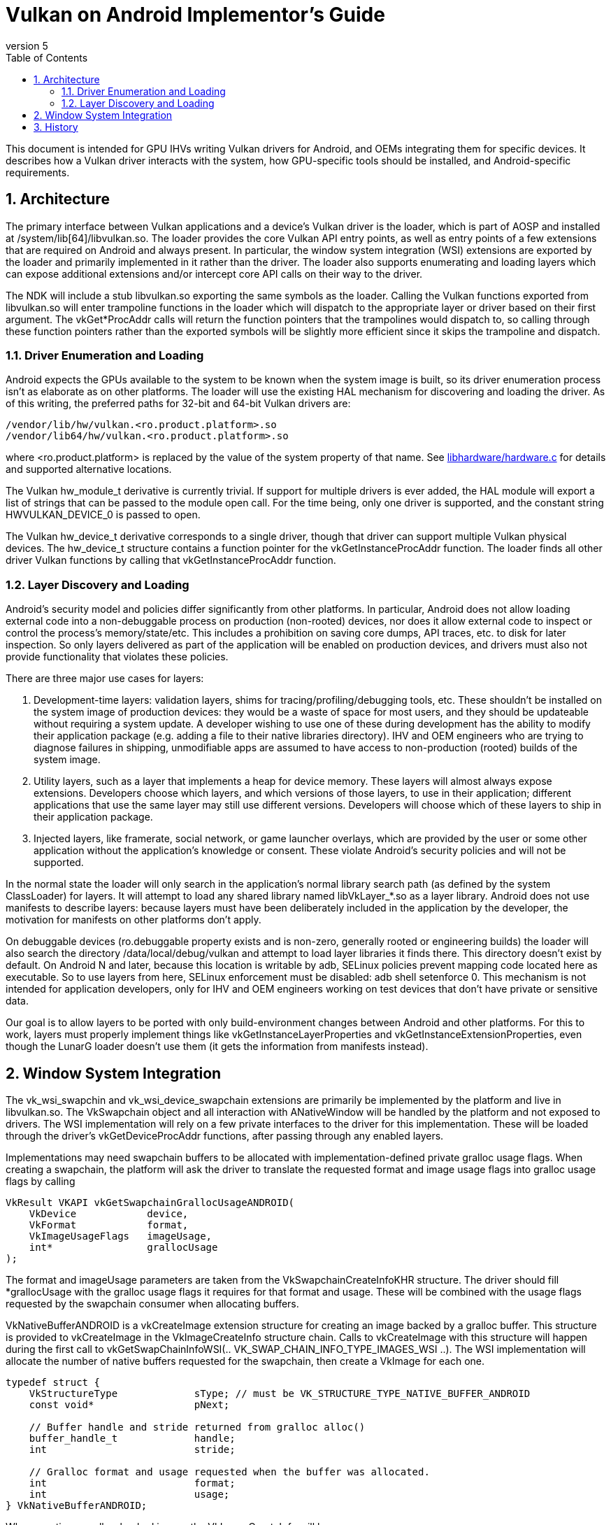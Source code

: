 // asciidoc -b html5 -d book -f implementors_guide.conf implementors_guide.adoc
= Vulkan on Android Implementor's Guide =
:toc: right
:numbered:
:revnumber: 5

This document is intended for GPU IHVs writing Vulkan drivers for Android, and OEMs integrating them for specific devices. It describes how a Vulkan driver interacts with the system, how GPU-specific tools should be installed, and Android-specific requirements.

== Architecture ==

The primary interface between Vulkan applications and a device's Vulkan driver is the loader, which is part of AOSP and installed at +/system/lib[64]/libvulkan.so+. The loader provides the core Vulkan API entry points, as well as entry points of a few extensions that are required on Android and always present. In particular, the window system integration (WSI) extensions are exported by the loader and primarily implemented in it rather than the driver. The loader also supports enumerating and loading layers which can expose additional extensions and/or intercept core API calls on their way to the driver.

The NDK will include a stub +libvulkan.so+ exporting the same symbols as the loader. Calling the Vulkan functions exported from +libvulkan.so+ will enter trampoline functions in the loader which will dispatch to the appropriate layer or driver based on their first argument. The +vkGet*ProcAddr+ calls will return the function pointers that the trampolines would dispatch to, so calling through these function pointers rather than the exported symbols will be slightly more efficient since it skips the trampoline and dispatch.

=== Driver Enumeration and Loading ===

Android expects the GPUs available to the system to be known when the system image is built, so its driver enumeration process isn't as elaborate as on other platforms. The loader will use the existing HAL mechanism for discovering and loading the driver. As of this writing, the preferred paths for 32-bit and 64-bit Vulkan drivers are:

    /vendor/lib/hw/vulkan.<ro.product.platform>.so
    /vendor/lib64/hw/vulkan.<ro.product.platform>.so

where +<ro.product.platform>+ is replaced by the value of the system property of that name. See https://android.googlesource.com/platform/hardware/libhardware/+/master/hardware.c[libhardware/hardware.c] for details and supported alternative locations.

The Vulkan +hw_module_t+ derivative is currently trivial. If support for multiple drivers is ever added, the HAL module will export a list of strings that can be passed to the module +open+ call. For the time being, only one driver is supported, and the constant string +HWVULKAN_DEVICE_0+ is passed to +open+.

The Vulkan +hw_device_t+ derivative corresponds to a single driver, though that driver can support multiple Vulkan physical devices. The +hw_device_t+ structure contains a function pointer for the +vkGetInstanceProcAddr+ function. The loader finds all other driver Vulkan functions by calling that +vkGetInstanceProcAddr+ function.

=== Layer Discovery and Loading ===

Android's security model and policies differ significantly from other platforms. In particular, Android does not allow loading external code into a non-debuggable process on production (non-rooted) devices, nor does it allow external code to inspect or control the process's memory/state/etc. This includes a prohibition on saving core dumps, API traces, etc. to disk for later inspection. So only layers delivered as part of the application will be enabled on production devices, and drivers must also not provide functionality that violates these policies.

There are three major use cases for layers:

1. Development-time layers: validation layers, shims for tracing/profiling/debugging tools, etc. These shouldn't be installed on the system image of production devices: they would be a waste of space for most users, and they should be updateable without requiring a system update. A developer wishing to use one of these during development has the ability to modify their application package (e.g. adding a file to their native libraries directory). IHV and OEM engineers who are trying to diagnose failures in shipping, unmodifiable apps are assumed to have access to non-production (rooted) builds of the system image.

2. Utility layers, such as a layer that implements a heap for device memory. These layers will almost always expose extensions. Developers choose which layers, and which versions of those layers, to use in their application; different applications that use the same layer may still use different versions. Developers will choose which of these layers to ship in their application package.

3. Injected layers, like framerate, social network, or game launcher overlays, which are provided by the user or some other application without the application's knowledge or consent. These violate Android's security policies and will not be supported.

In the normal state the loader will only search in the application's normal library search path (as defined by the system ClassLoader) for layers. It will attempt to load any shared library named +libVkLayer_*.so+ as a layer library. Android does not use manifests to describe layers: because layers must have been deliberately included in the application by the developer, the motivation for manifests on other platforms don't apply.

On debuggable devices (+ro.debuggable+ property exists and is non-zero, generally rooted or engineering builds) the loader will also search the directory +/data/local/debug/vulkan+ and attempt to load layer libraries it finds there. This directory doesn't exist by default. On Android N and later, because this location is writable by adb, SELinux policies prevent mapping code located here as executable. So to use layers from here, SELinux enforcement must be disabled: +adb shell setenforce 0+. This mechanism is not intended for application developers, only for IHV and OEM engineers working on test devices that don't have private or sensitive data.

Our goal is to allow layers to be ported with only build-environment changes between Android and other platforms. For this to work, layers must properly implement things like +vkGetInstanceLayerProperties+ and +vkGetInstanceExtensionProperties+, even though the LunarG loader doesn't use them (it gets the information from manifests instead).

== Window System Integration ==

The +vk_wsi_swapchin+ and +vk_wsi_device_swapchain+ extensions are primarily be implemented by the platform and live in +libvulkan.so+. The +VkSwapchain+ object and all interaction with +ANativeWindow+ will be handled by the platform and not exposed to drivers. The WSI implementation will rely on a few private interfaces to the driver for this implementation. These will be loaded through the driver's +vkGetDeviceProcAddr+ functions, after passing through any enabled layers.

Implementations may need swapchain buffers to be allocated with implementation-defined private gralloc usage flags. When creating a swapchain, the platform will ask the driver to translate the requested format and image usage flags into gralloc usage flags by calling
[source,c]
----
VkResult VKAPI vkGetSwapchainGrallocUsageANDROID(
    VkDevice            device,
    VkFormat            format,
    VkImageUsageFlags   imageUsage,
    int*                grallocUsage
);
----
The +format+ and +imageUsage+ parameters are taken from the +VkSwapchainCreateInfoKHR+ structure. The driver should fill +*grallocUsage+ with the gralloc usage flags it requires for that format and usage. These will be combined with the usage flags requested by the swapchain consumer when allocating buffers.

+VkNativeBufferANDROID+ is a +vkCreateImage+ extension structure for creating an image backed by a gralloc buffer. This structure is provided to +vkCreateImage+ in the +VkImageCreateInfo+ structure chain. Calls to +vkCreateImage+ with this structure will happen during the first call to +vkGetSwapChainInfoWSI(.. VK_SWAP_CHAIN_INFO_TYPE_IMAGES_WSI ..)+. The WSI implementation will allocate the number of native buffers requested for the swapchain, then create a +VkImage+ for each one.

[source,c]
----
typedef struct {
    VkStructureType             sType; // must be VK_STRUCTURE_TYPE_NATIVE_BUFFER_ANDROID
    const void*                 pNext;

    // Buffer handle and stride returned from gralloc alloc()
    buffer_handle_t             handle;
    int                         stride;

    // Gralloc format and usage requested when the buffer was allocated.
    int                         format;
    int                         usage;
} VkNativeBufferANDROID;
----

When creating a gralloc-backed image, the +VkImageCreateInfo+ will have:
----
  .imageType           = VK_IMAGE_TYPE_2D
  .format              = a VkFormat matching the format requested for the gralloc buffer
  .extent              = the 2D dimensions requested for the gralloc buffer
  .mipLevels           = 1
  .arraySize           = 1
  .samples             = 1
  .tiling              = VK_IMAGE_TILING_OPTIMAL
  .usage               = VkSwapChainCreateInfoWSI::imageUsageFlags
  .flags               = 0
  .sharingMode         = VkSwapChainCreateInfoWSI::sharingMode
  .queueFamilyCount    = VkSwapChainCreateInfoWSI::queueFamilyCount
  .pQueueFamilyIndices = VkSwapChainCreateInfoWSI::pQueueFamilyIndices
----

+vkAcquireImageANDROID+ acquires ownership of a swapchain image and imports an
externally-signalled native fence into both an existing VkSemaphore object
and an existing VkFence object:

[source,c]
----
VkResult VKAPI vkAcquireImageANDROID(
    VkDevice            device,
    VkImage             image,
    int                 nativeFenceFd,
    VkSemaphore         semaphore,
    VkFence             fence
);
----

This function is called during +vkAcquireNextImageWSI+ to import a native
fence into the +VkSemaphore+ and +VkFence+ objects provided by the
application. Both semaphore and fence objects are optional in this call. The
driver may also use this opportunity to recognize and handle any external
changes to the gralloc buffer state; many drivers won't need to do anything
here. This call puts the +VkSemaphore+ and +VkFence+ into the same "pending"
state as +vkQueueSignalSemaphore+ and +vkQueueSubmit+ respectively, so queues
can wait on the semaphore and the application can wait on the fence. Both
objects become signalled when the underlying native fence signals; if the
native fence has already signalled, then the semaphore will be in the signalled
state when this function returns. The driver takes ownership of the fence fd
and is responsible for closing it when no longer needed. It must do so even if
neither a semaphore or fence object is provided, or even if
+vkAcquireImageANDROID+ fails and returns an error. If +fenceFd+ is -1, it
is as if the native fence was already signalled.

+vkQueueSignalReleaseImageANDROID+ prepares a swapchain image for external use, and creates a native fence and schedules it to be signalled when prior work on the queue has completed.

[source,c]
----
VkResult VKAPI vkQueueSignalReleaseImageANDROID(
    VkQueue             queue,
    uint32_t            waitSemaphoreCount,
    const VkSemaphore*  pWaitSemaphores,
    VkImage             image,
    int*                pNativeFenceFd
);
----

This will be called during +vkQueuePresentWSI+ on the provided queue. Effects are similar to +vkQueueSignalSemaphore+, except with a native fence instead of a semaphore. The native fence must: not signal until the +waitSemaphoreCount+ semaphores in +pWaitSemaphores+ have signaled. Unlike +vkQueueSignalSemaphore+, however, this call creates and returns the synchronization object that will be signalled rather than having it provided as input. If the queue is already idle when this function is called, it is allowed but not required to set +*pNativeFenceFd+ to -1. The file descriptor returned in +*pNativeFenceFd+ is owned and will be closed by the caller. Many drivers will be able to ignore the +image+ parameter, but some may need to prepare CPU-side data structures associated with a gralloc buffer for use by external image consumers. Preparing buffer contents for use by external consumers should have been done asynchronously as part of transitioning the image to +VK_IMAGE_LAYOUT_PRESENT_SRC_KHR+.

== History ==

. *2015-07-08* Initial version
. *2015-08-16*
   * Renamed to Implementor's Guide
   * Wording and formatting changes
   * Updated based on resolution of Khronos bug 14265
   * Deferred support for multiple drivers
. *2015-11-04*
   * Added vkGetSwapchainGrallocUsageANDROID
   * Replaced vkImportNativeFenceANDROID and vkQueueSignalNativeFenceANDROID
     with vkAcquireImageANDROID and vkQueueSignalReleaseImageANDROID, to allow
     drivers to known the ownership state of swapchain images.
. *2015-12-03*
   * Added a VkFence parameter to vkAcquireImageANDROID corresponding to the
     parameter added to vkAcquireNextImageKHR.
. *2016-01-08*
   * Added waitSemaphoreCount and pWaitSemaphores parameters to vkQueueSignalReleaseImageANDROID.
. *2016-06-17*
   * Updates to reflect final behavior, closed some TBDs now that they've BDed.